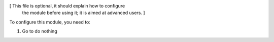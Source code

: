 [ This file is optional, it should explain how to configure
  the module before using it; it is aimed at advanced users. ]

To configure this module, you need to:

#. Go to do nothing

